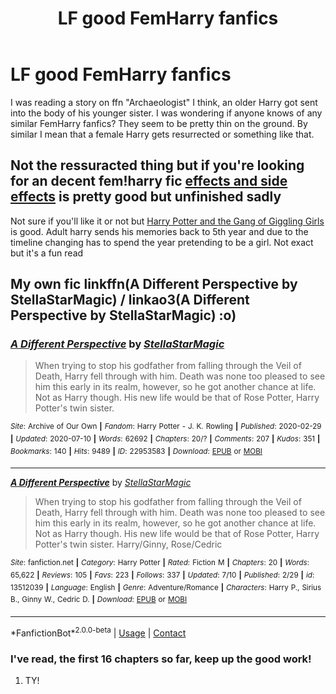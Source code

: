 #+TITLE: LF good FemHarry fanfics

* LF good FemHarry fanfics
:PROPERTIES:
:Author: patriottex
:Score: 2
:DateUnix: 1600213719.0
:DateShort: 2020-Sep-16
:FlairText: Request
:END:
I was reading a story on ffn "Archaeologist" I think, an older Harry got sent into the body of his younger sister. I was wondering if anyone knows of any similar FemHarry fanfics? They seem to be pretty thin on the ground. By similar I mean that a female Harry gets resurrected or something like that.


** Not the ressuracted thing but if you're looking for an decent fem!harry fic [[https://m.fanfiction.net/s/4606270/1/][effects and side effects]] is pretty good but unfinished sadly

Not sure if you'll like it or not but [[https://m.fanfiction.net/s/11268925/1/][Harry Potter and the Gang of Giggling Girls]] is good. Adult harry sends his memories back to 5th year and due to the timeline changing has to spend the year pretending to be a girl. Not exact but it's a fun read
:PROPERTIES:
:Author: Aniki356
:Score: 1
:DateUnix: 1600214168.0
:DateShort: 2020-Sep-16
:END:


** My own fic linkffn(A Different Perspective by StellaStarMagic) / linkao3(A Different Perspective by StellaStarMagic) :o)
:PROPERTIES:
:Author: StellaStarMagic
:Score: 1
:DateUnix: 1600227529.0
:DateShort: 2020-Sep-16
:END:

*** [[https://archiveofourown.org/works/22953583][*/A Different Perspective/*]] by [[https://www.archiveofourown.org/users/StellaStarMagic/pseuds/StellaStarMagic][/StellaStarMagic/]]

#+begin_quote
  When trying to stop his godfather from falling through the Veil of Death, Harry fell through with him. Death was none too pleased to see him this early in its realm, however, so he got another chance at life. Not as Harry though. His new life would be that of Rose Potter, Harry Potter's twin sister.
#+end_quote

^{/Site/:} ^{Archive} ^{of} ^{Our} ^{Own} ^{*|*} ^{/Fandom/:} ^{Harry} ^{Potter} ^{-} ^{J.} ^{K.} ^{Rowling} ^{*|*} ^{/Published/:} ^{2020-02-29} ^{*|*} ^{/Updated/:} ^{2020-07-10} ^{*|*} ^{/Words/:} ^{62692} ^{*|*} ^{/Chapters/:} ^{20/?} ^{*|*} ^{/Comments/:} ^{207} ^{*|*} ^{/Kudos/:} ^{351} ^{*|*} ^{/Bookmarks/:} ^{140} ^{*|*} ^{/Hits/:} ^{9489} ^{*|*} ^{/ID/:} ^{22953583} ^{*|*} ^{/Download/:} ^{[[https://archiveofourown.org/downloads/22953583/A%20Different%20Perspective.epub?updated_at=1594415176][EPUB]]} ^{or} ^{[[https://archiveofourown.org/downloads/22953583/A%20Different%20Perspective.mobi?updated_at=1594415176][MOBI]]}

--------------

[[https://www.fanfiction.net/s/13512039/1/][*/A Different Perspective/*]] by [[https://www.fanfiction.net/u/13144643/StellaStarMagic][/StellaStarMagic/]]

#+begin_quote
  When trying to stop his godfather from falling through the Veil of Death, Harry fell through with him. Death was none too pleased to see him this early in its realm, however, so he got another chance at life. Not as Harry though. His new life would be that of Rose Potter, Harry Potter's twin sister. Harry/Ginny, Rose/Cedric
#+end_quote

^{/Site/:} ^{fanfiction.net} ^{*|*} ^{/Category/:} ^{Harry} ^{Potter} ^{*|*} ^{/Rated/:} ^{Fiction} ^{M} ^{*|*} ^{/Chapters/:} ^{20} ^{*|*} ^{/Words/:} ^{65,622} ^{*|*} ^{/Reviews/:} ^{105} ^{*|*} ^{/Favs/:} ^{223} ^{*|*} ^{/Follows/:} ^{337} ^{*|*} ^{/Updated/:} ^{7/10} ^{*|*} ^{/Published/:} ^{2/29} ^{*|*} ^{/id/:} ^{13512039} ^{*|*} ^{/Language/:} ^{English} ^{*|*} ^{/Genre/:} ^{Adventure/Romance} ^{*|*} ^{/Characters/:} ^{Harry} ^{P.,} ^{Sirius} ^{B.,} ^{Ginny} ^{W.,} ^{Cedric} ^{D.} ^{*|*} ^{/Download/:} ^{[[http://www.ff2ebook.com/old/ffn-bot/index.php?id=13512039&source=ff&filetype=epub][EPUB]]} ^{or} ^{[[http://www.ff2ebook.com/old/ffn-bot/index.php?id=13512039&source=ff&filetype=mobi][MOBI]]}

--------------

*FanfictionBot*^{2.0.0-beta} | [[https://github.com/FanfictionBot/reddit-ffn-bot/wiki/Usage][Usage]] | [[https://www.reddit.com/message/compose?to=tusing][Contact]]
:PROPERTIES:
:Author: FanfictionBot
:Score: 2
:DateUnix: 1600227546.0
:DateShort: 2020-Sep-16
:END:


*** I've read, the first 16 chapters so far, keep up the good work!
:PROPERTIES:
:Author: patriottex
:Score: 2
:DateUnix: 1600295491.0
:DateShort: 2020-Sep-17
:END:

**** TY!
:PROPERTIES:
:Author: StellaStarMagic
:Score: 1
:DateUnix: 1600328705.0
:DateShort: 2020-Sep-17
:END:

